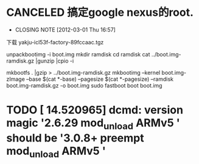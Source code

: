 * CANCELED 搞定google nexus的root.
  CLOSED: [2012-03-01 Thu 16:57]
  - CLOSING NOTE [2012-03-01 Thu 16:57]

下载 yakju-icl53f-factory-89fccaac.tgz

unpackbootimg -i boot.img 
mkdir ramdisk
cd ramdisk
cat ../boot.img-ramdisk.gz |gunzip |cpio -i 

mkbootfs . |gzip > ../boot.img-ramdisk.gz 
mkbootimg --kernel boot.img-zImage --base $(cat *-base) --pagesize $(cat *-pagesize) --ramdisk boot.img-ramdisk.gz -o boot.img 
sudo fastboot boot boot.img
* TODO [   14.520965] dcmd: version magic '2.6.29 mod_unload ARMv5 ' should be '3.0.8+ preempt mod_unload ARMv5 '

